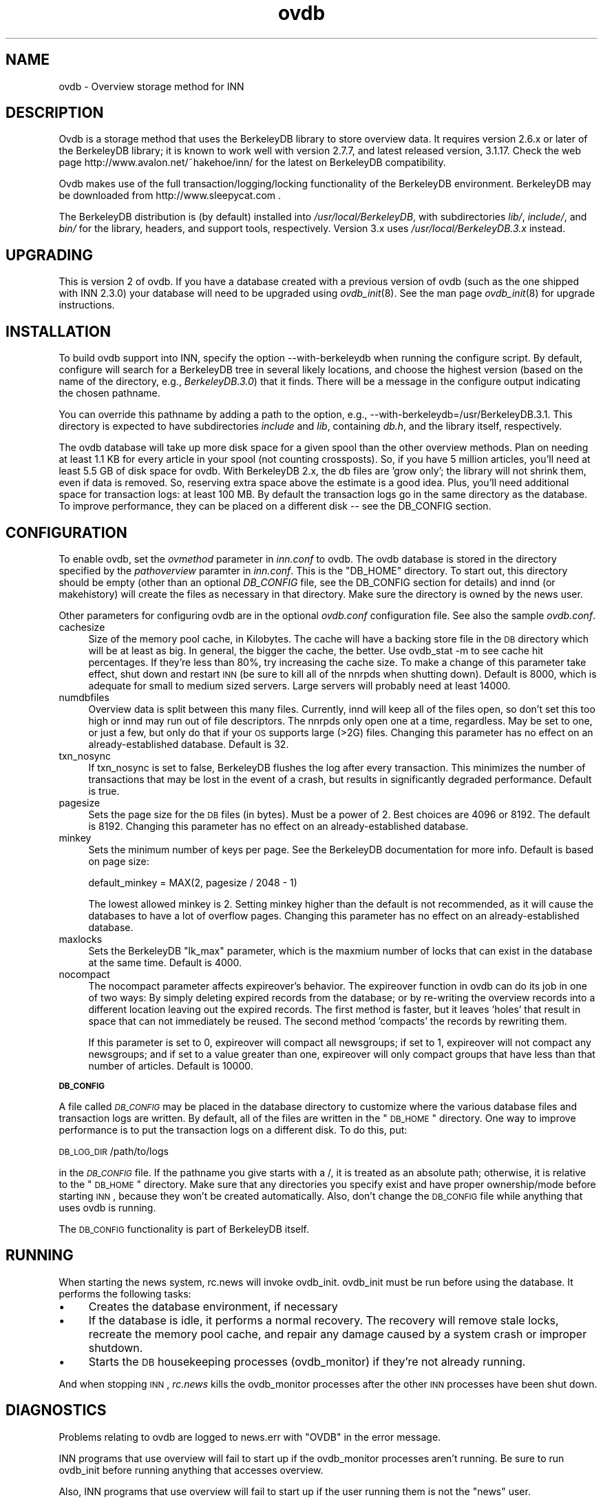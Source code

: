 .rn '' }`
''' $RCSfile$$Revision$$Date$
'''
''' $Log$
''' Revision 1.7  2000/09/28 20:30:33  hkehoe
''' more doc updates
'''
'''
.de Sh
.br
.if t .Sp
.ne 5
.PP
\fB\\$1\fR
.PP
..
.de Sp
.if t .sp .5v
.if n .sp
..
.de Ip
.br
.ie \\n(.$>=3 .ne \\$3
.el .ne 3
.IP "\\$1" \\$2
..
.de Vb
.ft CW
.nf
.ne \\$1
..
.de Ve
.ft R

.fi
..
'''
'''
'''     Set up \*(-- to give an unbreakable dash;
'''     string Tr holds user defined translation string.
'''     Bell System Logo is used as a dummy character.
'''
.tr \(*W-|\(bv\*(Tr
.ie n \{\
.ds -- \(*W-
.ds PI pi
.if (\n(.H=4u)&(1m=24u) .ds -- \(*W\h'-12u'\(*W\h'-12u'-\" diablo 10 pitch
.if (\n(.H=4u)&(1m=20u) .ds -- \(*W\h'-12u'\(*W\h'-8u'-\" diablo 12 pitch
.ds L" ""
.ds R" ""
'''   \*(M", \*(S", \*(N" and \*(T" are the equivalent of
'''   \*(L" and \*(R", except that they are used on ".xx" lines,
'''   such as .IP and .SH, which do another additional levels of
'''   double-quote interpretation
.ds M" """
.ds S" """
.ds N" """""
.ds T" """""
.ds L' '
.ds R' '
.ds M' '
.ds S' '
.ds N' '
.ds T' '
'br\}
.el\{\
.ds -- \(em\|
.tr \*(Tr
.ds L" ``
.ds R" ''
.ds M" ``
.ds S" ''
.ds N" ``
.ds T" ''
.ds L' `
.ds R' '
.ds M' `
.ds S' '
.ds N' `
.ds T' '
.ds PI \(*p
'br\}
.\"	If the F register is turned on, we'll generate
.\"	index entries out stderr for the following things:
.\"		TH	Title 
.\"		SH	Header
.\"		Sh	Subsection 
.\"		Ip	Item
.\"		X<>	Xref  (embedded
.\"	Of course, you have to process the output yourself
.\"	in some meaninful fashion.
.if \nF \{
.de IX
.tm Index:\\$1\t\\n%\t"\\$2"
..
.nr % 0
.rr F
.\}
.TH ovdb 5 "INN 2.3" "28/Sep/2000" "InterNetNews Documentation"
.UC
.if n .hy 0
.if n .na
.ds C+ C\v'-.1v'\h'-1p'\s-2+\h'-1p'+\s0\v'.1v'\h'-1p'
.de CQ          \" put $1 in typewriter font
.ft CW
'if n "\c
'if t \\&\\$1\c
'if n \\&\\$1\c
'if n \&"
\\&\\$2 \\$3 \\$4 \\$5 \\$6 \\$7
'.ft R
..
.\" @(#)ms.acc 1.5 88/02/08 SMI; from UCB 4.2
.	\" AM - accent mark definitions
.bd B 3
.	\" fudge factors for nroff and troff
.if n \{\
.	ds #H 0
.	ds #V .8m
.	ds #F .3m
.	ds #[ \f1
.	ds #] \fP
.\}
.if t \{\
.	ds #H ((1u-(\\\\n(.fu%2u))*.13m)
.	ds #V .6m
.	ds #F 0
.	ds #[ \&
.	ds #] \&
.\}
.	\" simple accents for nroff and troff
.if n \{\
.	ds ' \&
.	ds ` \&
.	ds ^ \&
.	ds , \&
.	ds ~ ~
.	ds ? ?
.	ds ! !
.	ds /
.	ds q
.\}
.if t \{\
.	ds ' \\k:\h'-(\\n(.wu*8/10-\*(#H)'\'\h"|\\n:u"
.	ds ` \\k:\h'-(\\n(.wu*8/10-\*(#H)'\`\h'|\\n:u'
.	ds ^ \\k:\h'-(\\n(.wu*10/11-\*(#H)'^\h'|\\n:u'
.	ds , \\k:\h'-(\\n(.wu*8/10)',\h'|\\n:u'
.	ds ~ \\k:\h'-(\\n(.wu-\*(#H-.1m)'~\h'|\\n:u'
.	ds ? \s-2c\h'-\w'c'u*7/10'\u\h'\*(#H'\zi\d\s+2\h'\w'c'u*8/10'
.	ds ! \s-2\(or\s+2\h'-\w'\(or'u'\v'-.8m'.\v'.8m'
.	ds / \\k:\h'-(\\n(.wu*8/10-\*(#H)'\z\(sl\h'|\\n:u'
.	ds q o\h'-\w'o'u*8/10'\s-4\v'.4m'\z\(*i\v'-.4m'\s+4\h'\w'o'u*8/10'
.\}
.	\" troff and (daisy-wheel) nroff accents
.ds : \\k:\h'-(\\n(.wu*8/10-\*(#H+.1m+\*(#F)'\v'-\*(#V'\z.\h'.2m+\*(#F'.\h'|\\n:u'\v'\*(#V'
.ds 8 \h'\*(#H'\(*b\h'-\*(#H'
.ds v \\k:\h'-(\\n(.wu*9/10-\*(#H)'\v'-\*(#V'\*(#[\s-4v\s0\v'\*(#V'\h'|\\n:u'\*(#]
.ds _ \\k:\h'-(\\n(.wu*9/10-\*(#H+(\*(#F*2/3))'\v'-.4m'\z\(hy\v'.4m'\h'|\\n:u'
.ds . \\k:\h'-(\\n(.wu*8/10)'\v'\*(#V*4/10'\z.\v'-\*(#V*4/10'\h'|\\n:u'
.ds 3 \*(#[\v'.2m'\s-2\&3\s0\v'-.2m'\*(#]
.ds o \\k:\h'-(\\n(.wu+\w'\(de'u-\*(#H)/2u'\v'-.3n'\*(#[\z\(de\v'.3n'\h'|\\n:u'\*(#]
.ds d- \h'\*(#H'\(pd\h'-\w'~'u'\v'-.25m'\f2\(hy\fP\v'.25m'\h'-\*(#H'
.ds D- D\\k:\h'-\w'D'u'\v'-.11m'\z\(hy\v'.11m'\h'|\\n:u'
.ds th \*(#[\v'.3m'\s+1I\s-1\v'-.3m'\h'-(\w'I'u*2/3)'\s-1o\s+1\*(#]
.ds Th \*(#[\s+2I\s-2\h'-\w'I'u*3/5'\v'-.3m'o\v'.3m'\*(#]
.ds ae a\h'-(\w'a'u*4/10)'e
.ds Ae A\h'-(\w'A'u*4/10)'E
.ds oe o\h'-(\w'o'u*4/10)'e
.ds Oe O\h'-(\w'O'u*4/10)'E
.	\" corrections for vroff
.if v .ds ~ \\k:\h'-(\\n(.wu*9/10-\*(#H)'\s-2\u~\d\s+2\h'|\\n:u'
.if v .ds ^ \\k:\h'-(\\n(.wu*10/11-\*(#H)'\v'-.4m'^\v'.4m'\h'|\\n:u'
.	\" for low resolution devices (crt and lpr)
.if \n(.H>23 .if \n(.V>19 \
\{\
.	ds : e
.	ds 8 ss
.	ds v \h'-1'\o'\(aa\(ga'
.	ds _ \h'-1'^
.	ds . \h'-1'.
.	ds 3 3
.	ds o a
.	ds d- d\h'-1'\(ga
.	ds D- D\h'-1'\(hy
.	ds th \o'bp'
.	ds Th \o'LP'
.	ds ae ae
.	ds Ae AE
.	ds oe oe
.	ds Oe OE
.\}
.rm #[ #] #H #V #F C
.SH "NAME"
ovdb \- Overview storage method for INN
.SH "DESCRIPTION"
Ovdb is a storage method that uses the BerkeleyDB library to store overview
data.  It requires version 2.6.x or later of the BerkeleyDB library; it is
known to work well with version 2.7.7, and latest released version, 3.1.17.
Check the web page http://www.avalon.net/~hakehoe/inn/ for the latest on BerkeleyDB
compatibility.
.PP
Ovdb makes use of the full transaction/logging/locking functionality of the
BerkeleyDB environment.  BerkeleyDB may be downloaded from
http://www.sleepycat.com .
.PP
The BerkeleyDB distribution is (by default) installed into
\fI/usr/local/BerkeleyDB\fR, with subdirectories \fIlib/\fR, \fIinclude/\fR, and
\fIbin/\fR for the library, headers, and support tools, respectively.
Version 3.x uses \fI/usr/local/BerkeleyDB.3.x\fR instead.
.SH "UPGRADING"
This is version 2 of ovdb.  If you have a database created with a previous
version of ovdb (such as the one shipped with INN 2.3.0) your database
will need to be upgraded using \fIovdb_init\fR\|(8).  See the man page \fIovdb_init\fR\|(8)
for upgrade instructions.
.SH "INSTALLATION"
To build ovdb support into INN, specify the option \f(CW--with-berkeleydb\fR
when running the configure script.  By default, configure will search
for a BerkeleyDB tree in several likely locations, and choose the highest
version (based on the name of the directory, e.g., \fIBerkeleyDB.3.0\fR)
that it finds.  There will be a message in the configure output
indicating the chosen pathname.
.PP
You can override this pathname by adding a path to the option, e.g.,
\f(CW--with-berkeleydb=/usr/BerkeleyDB.3.1\fR.  This directory is expected
to have subdirectories \fIinclude\fR and \fIlib\fR, containing
\fIdb.h\fR, and the library itself, respectively.
.PP
The ovdb database will take up more disk space for a given spool than
the other overview methods.  Plan on needing at least 1.1 KB for every
article in your spool (not counting crossposts).  So, if you have 5
million articles, you'll need at least 5.5 GB of disk space for ovdb.
With BerkeleyDB 2.x, the db files are \*(L'grow only\*(R'; the library will
not shrink them, even if data is removed.  So, reserving extra space
above the estimate is a good idea.
Plus, you'll need additional space for transaction logs: at least 100 MB.
By default the transaction logs go in the same directory as the database.
To improve performance, they can be placed on a different disk -- see
the DB_CONFIG section.
.SH "CONFIGURATION"
To enable ovdb, set the \fIovmethod\fR parameter in \fIinn.conf\fR to \f(CWovdb\fR.
The ovdb database is stored in the directory specified by the \fIpathoverview\fR
paramter in \fIinn.conf\fR.  This is the \*(L"DB_HOME\*(R" directory.  To start out,
this directory should be empty (other than an optional \fIDB_CONFIG\fR file,
see the DB_CONFIG section for details) and innd (or makehistory) will
create the files as necessary in that directory.  Make sure the directory
is owned by the news user.
.PP
Other parameters for configuring ovdb are in the optional \fIovdb.conf\fR
configuration file.  See also the sample \fIovdb.conf\fR.
.Ip "cachesize" 4
Size of the memory pool cache, in Kilobytes.  The cache will have a
backing store file in the \s-1DB\s0 directory which will be at least as big.
In general, the bigger the cache, the better.  Use \f(CWovdb_stat -m\fR to see
cache hit percentages.  If they're less than 80%, try increasing the
cache size.  To make a change of this parameter take effect, shut down
and restart \s-1INN\s0 (be sure to kill all of the nnrpds when shutting down).
Default is 8000, which is adequate for small to medium sized servers.
Large servers will probably need at least 14000.
.Ip "numdbfiles" 4
Overview data is split between this many files.  Currently,
innd will keep all of the files open, so don't set this too high
or innd may run out of file descriptors.  The nnrpds only open one
at a time, regardless.  May be set to one, or just a few, but only
do that if your \s-1OS\s0 supports large (>2G) files.  Changing this
parameter has no effect on an already-established database.
Default is 32.
.Ip "txn_nosync" 4
If txn_nosync is set to false, BerkeleyDB flushes the log after every
transaction.  This minimizes the number of transactions that may be lost
in the event of a crash, but results in significantly degraded
performance.  Default is true.
.Ip "pagesize" 4
Sets the page size for the \s-1DB\s0 files (in bytes).  Must be a power of 2.
Best choices are 4096 or 8192.  The default is 8192.
Changing this parameter has no effect on an already-established database.
.Ip "minkey" 4
Sets the minimum number of keys per page.  See the BerkeleyDB
documentation for more info.  Default is based on page size:
.Sp
.Vb 1
\& default_minkey = MAX(2, pagesize / 2048 - 1)
.Ve
The lowest allowed minkey is 2.  Setting minkey higher than the
default is not recommended, as it will cause the databases to have
a lot of overflow pages.
Changing this parameter has no effect on an already-established database.
.Ip "maxlocks" 4
Sets the BerkeleyDB \*(L"lk_max\*(R" parameter, which is the maxmium number
of locks that can exist in the database at the same time.  Default
is 4000.
.Ip "nocompact" 4
The nocompact parameter affects expireover's behavior.  The expireover
function in ovdb can do its job in one of two ways:  By simply deleting
expired records from the database; or by re-writing the overview records
into a different location leaving out the expired records.  The first
method is faster, but it leaves \*(L'holes\*(R' that result in space that can
not immediately be reused.  The second method \*(L'compacts\*(R' the records
by rewriting them.
.Sp
If this parameter is set to 0, expireover will compact all newsgroups;
if set to 1, expireover will not compact any newsgroups; and if set to
a value greater than one, expireover will only compact groups that
have less than that number of articles.  Default is 10000.
.Sh "\s-1DB_CONFIG\s0"
A file called \fI\s-1DB_CONFIG\s0\fR may be placed in the database directory to
customize where the various database files and transaction logs are
written.  By default, all of the files are written in the \*(L"\s-1DB_HOME\s0\*(R"
directory.  One way to improve performance is to put the transaction
logs on a different disk.  To do this, put:
.PP
\s-1DB_LOG_DIR\s0 /path/to/logs
.PP
in the \fI\s-1DB_CONFIG\s0\fR file.  If the pathname you give starts with a /,
it is treated as an absolute path; otherwise, it is relative to the
\*(L"\s-1DB_HOME\s0\*(R" directory.  Make sure that any directories you specify 
exist and have proper ownership/mode before starting \s-1INN\s0, because 
they won't be created automatically.  Also, don't change the \s-1DB_CONFIG\s0
file while anything that uses ovdb is running.
.PP
The \s-1DB_CONFIG\s0 functionality is part of BerkeleyDB itself.
.SH "RUNNING"
When starting the news system, \f(CWrc.news\fR will invoke \f(CWovdb_init\fR.
\f(CWovdb_init\fR must be run before using the database.  It performs
the following tasks:
.Ip "\(bu" 4
Creates the database environment, if necessary
.Ip "\(bu" 4
If the database is idle, it performs a normal recovery.  The
recovery will remove stale locks, recreate the memory pool cache,
and repair any damage caused by a system crash or
improper shutdown.
.Ip "\(bu" 4
Starts the \s-1DB\s0 housekeeping processes (ovdb_monitor) if they're not
already running.
.PP
And when stopping \s-1INN\s0, \fIrc.news\fR kills the ovdb_monitor processes after the
other \s-1INN\s0 processes have been shut down.
.SH "DIAGNOSTICS"
Problems relating to ovdb are logged to news.err with \*(L"OVDB\*(R" in the
error message.
.PP
INN programs that use overview will fail to start up if the
ovdb_monitor processes aren't running.  Be sure to run \f(CWovdb_init\fR
before running anything that accesses overview.
.PP
Also, INN programs that use overview will fail to start up if the
user running them is not the \*(L"news\*(R" user.
.PP
If a program accessing the database crashes, or otherwise exits
uncleanly, it might leave a stale lock in the database.  This lock
could cause other processes to deadlock on that stale lock.  To
fix this, shut down all news processes (using
\f(CWkill -9\fR if necessary) and then restart.  \f(CWovdb_init\fR should
perform a recovery operation which will remove the locks and repair
damage caused by killing the deadlocked processes.
.SH "FILES"
.Ip "inn.conf" 4
The \fIovmethod\fR and \fIpathoverview\fR parameters are relevant to ovdb.
.Ip "ovdb.conf" 4
Optional configuration file for tuning.  See \s-1CONFIGURATION\s0 section above.
.Ip "\fIpathoverview\fR" 4
Directory where the database goes.  BerkeleyDB calls it the \*(L'\s-1DB_HOME\s0\*(R'
directory.
.Ip "\fIpathoverview\fR/\s-1DB_CONFIG\s0" 4
Optional file to configure the layout of the database files.
.Ip "\fIpathrun\fR/ovdb.sem" 4
A file that gets locked by every process that is accessing the database.
This is used by ovdb_init to determine whether the database is active
or quiescent.
.Ip "\fIpathrun\fR/ovdb_monitor.pid" 4
Contains the process \s-1ID\s0 of ovdb_monitor.
.SH "TO DO"
Implement a way to limit how many databases can be open at once (to
reduce file descriptor usage); maybe using something similar to the
cache code in ov3.c
.SH "HISTORY"
Written by Heath Kehoe <hakehoe@avalon.net> for InterNetNews
.SH "SEE ALSO"
inn.\fIconf\fR\|(5), \fIovdb_init\fR\|(8), \fIovdb_monitor\fR\|(8), \fIovdb_stat\fR\|(8)
.PP
BerkeleyDB documentation: in the \fIdocs\fR directory of the BerkeleyDB
source distribution, or on the Sleepycat web page: http://www.sleepycat.com/

.rn }` ''
.IX Title "ovdb 5"
.IX Name "ovdb - Overview storage method for INN"

.IX Header "NAME"

.IX Header "DESCRIPTION"

.IX Header "UPGRADING"

.IX Header "INSTALLATION"

.IX Header "CONFIGURATION"

.IX Item "cachesize"

.IX Item "numdbfiles"

.IX Item "txn_nosync"

.IX Item "pagesize"

.IX Item "minkey"

.IX Item "maxlocks"

.IX Item "nocompact"

.IX Subsection "\s-1DB_CONFIG\s0"

.IX Header "RUNNING"

.IX Item "\(bu"

.IX Item "\(bu"

.IX Item "\(bu"

.IX Header "DIAGNOSTICS"

.IX Header "FILES"

.IX Item "inn.conf"

.IX Item "ovdb.conf"

.IX Item "\fIpathoverview\fR"

.IX Item "\fIpathoverview\fR/\s-1DB_CONFIG\s0"

.IX Item "\fIpathrun\fR/ovdb.sem"

.IX Item "\fIpathrun\fR/ovdb_monitor.pid"

.IX Header "TO DO"

.IX Header "HISTORY"

.IX Header "SEE ALSO"

